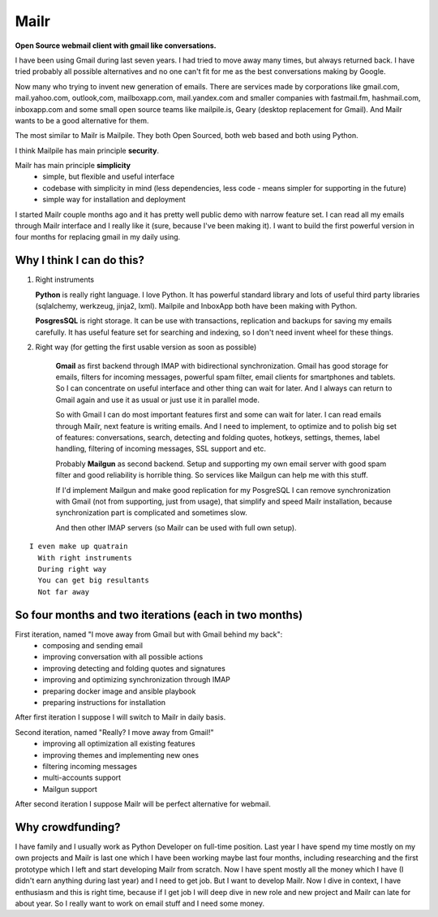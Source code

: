 Mailr
=====
**Open Source webmail client with gmail like conversations.**

I have been using Gmail during last seven years. I had tried to move away many times, but 
always returned back. I have tried probably all possible alternatives and no one can't fit 
for me as the best conversations making by Google.

Now many who trying to invent new generation of emails. There are services made by 
corporations like gmail.com, mail.yahoo.com, outlook,com, mailboxapp.com, mail.yandex.com 
and smaller companies with fastmail.fm, hashmail.com, inboxapp.com and some small open 
source teams like mailpile.is, Geary (desktop replacement for Gmail). And Mailr wants to 
be a good alternative for them.

The most similar to Mailr is Mailpile. They both Open Sourced, both web based and both 
using Python.

I think Mailpile has main principle **security**.

Mailr has main principle **simplicity**
 - simple, but flexible and useful interface
 - codebase with simplicity in mind (less dependencies, less code - means simpler for 
   supporting in the future)
 - simple way for installation and deployment

I started Mailr couple months ago and it has pretty well public demo with narrow feature 
set. I can read all my emails through Mailr interface and I really like it (sure, because 
I've been making it). I want to build the first powerful version in four months for 
replacing gmail in my daily using.

Why I think I can do this?
--------------------------
1. Right instruments

   **Python** is really right language. I love Python. It has powerful standard library 
   and lots of useful third party libraries (sqlalchemy, werkzeug, jinja2, lxml). Mailpile 
   and InboxApp both have been making with Python.

   **PosgresSQL** is right storage. It can be use with transactions, replication and 
   backups for saving my emails carefully. It has useful feature set for searching and 
   indexing, so I don't need invent wheel for these things.

2. Right way (for getting the first usable version as soon as possible)

    **Gmail** as first backend through IMAP with bidirectional synchronization. Gmail has 
    good storage for emails, filters for incoming messages, powerful spam filter, email 
    clients for smartphones and tablets. So I can concentrate on useful interface and 
    other thing can wait for later. And I always can return to Gmail again and use it as 
    usual or just use it in parallel mode.

    So with Gmail I can do most important features first and some can wait for later. I 
    can read emails through Mailr, next feature is writing emails. And I need to 
    implement, to optimize and to polish big set of features: conversations, search, 
    detecting and folding quotes, hotkeys, settings, themes, label handling, filtering of 
    incoming messages, SSL support and etc.

    Probably **Mailgun** as second backend. Setup and supporting my own email server with 
    good spam filter and good reliability is horrible thing. So services like Mailgun can 
    help me with this stuff.

    If I'd implement Mailgun and make good replication for my PosgreSQL I can remove 
    synchronization with Gmail (not from supporting, just from usage), that simplify and 
    speed Mailr installation, because synchronization part is complicated and sometimes 
    slow.

    And then other IMAP servers (so Mailr can be used with full own setup).

::

  I even make up quatrain
    With right instruments
    During right way
    You can get big resultants
    Not far away

So four months and two iterations (each in two months)
------------------------------------------------------
First iteration, named "I move away from Gmail but with Gmail behind my back":
 - composing and sending email
 - improving conversation with all possible actions
 - improving detecting and folding quotes and signatures
 - improving and optimizing synchronization through IMAP
 - preparing docker image and ansible playbook
 - preparing instructions for installation

After first iteration I suppose I will switch to Mailr in daily basis.

Second iteration, named "Really? I move away from Gmail!"
 - improving all optimization all existing features
 - improving themes and implementing new ones
 - filtering incoming messages
 - multi-accounts support
 - Mailgun support

After second iteration I suppose Mailr will be perfect alternative for webmail.

Why crowdfunding?
-----------------
I have family and I usually work as Python Developer on full-time position. Last year I 
have spend my time mostly on my own projects and Mailr is last one which I have been 
working maybe last four months, including researching and the first prototype which I left 
and start developing Mailr from scratch. Now I have spent mostly all the money which I 
have (I didn't earn anything during last year) and I need to get job. But I want to 
develop Mailr. Now I dive in context, I have enthusiasm and this is right time, because if 
I get job I will deep dive in new role and new project and Mailr can late for about year. 
So I really want to work on email stuff and I need some money.

